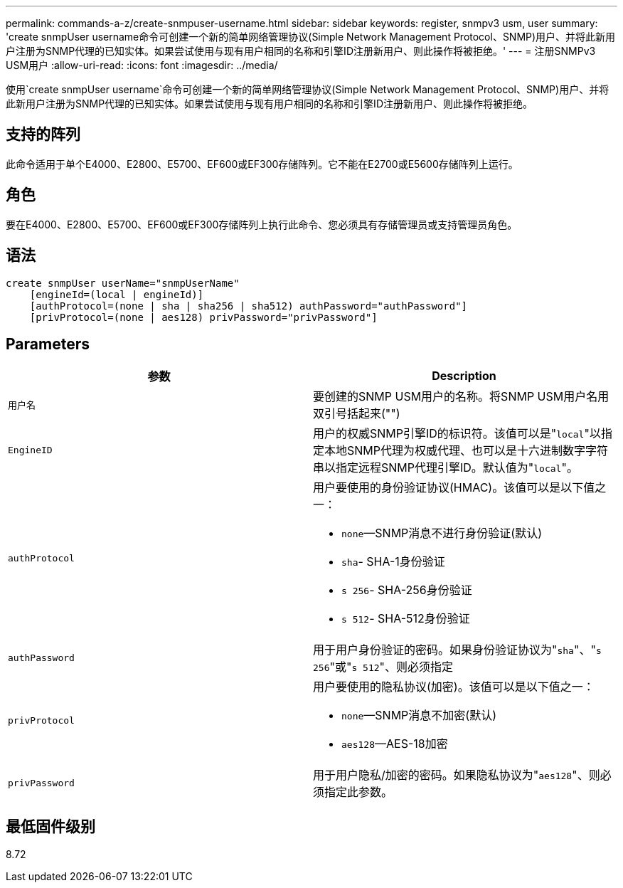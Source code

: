 ---
permalink: commands-a-z/create-snmpuser-username.html 
sidebar: sidebar 
keywords: register, snmpv3 usm, user 
summary: 'create snmpUser username命令可创建一个新的简单网络管理协议(Simple Network Management Protocol、SNMP)用户、并将此新用户注册为SNMP代理的已知实体。如果尝试使用与现有用户相同的名称和引擎ID注册新用户、则此操作将被拒绝。' 
---
= 注册SNMPv3 USM用户
:allow-uri-read: 
:icons: font
:imagesdir: ../media/


[role="lead"]
使用`create snmpUser username`命令可创建一个新的简单网络管理协议(Simple Network Management Protocol、SNMP)用户、并将此新用户注册为SNMP代理的已知实体。如果尝试使用与现有用户相同的名称和引擎ID注册新用户、则此操作将被拒绝。



== 支持的阵列

此命令适用于单个E4000、E2800、E5700、EF600或EF300存储阵列。它不能在E2700或E5600存储阵列上运行。



== 角色

要在E4000、E2800、E5700、EF600或EF300存储阵列上执行此命令、您必须具有存储管理员或支持管理员角色。



== 语法

[source, cli]
----
create snmpUser userName="snmpUserName"
    [engineId=(local | engineId)]
    [authProtocol=(none | sha | sha256 | sha512) authPassword="authPassword"]
    [privProtocol=(none | aes128) privPassword="privPassword"]
----


== Parameters

|===
| 参数 | Description 


 a| 
`用户名`
 a| 
要创建的SNMP USM用户的名称。将SNMP USM用户名用双引号括起来("")



 a| 
`EngineID`
 a| 
用户的权威SNMP引擎ID的标识符。该值可以是"[.code]``local``"以指定本地SNMP代理为权威代理、也可以是十六进制数字字符串以指定远程SNMP代理引擎ID。默认值为"[.code]``local``"。



 a| 
`authProtocol`
 a| 
用户要使用的身份验证协议(HMAC)。该值可以是以下值之一：

* `none`—SNMP消息不进行身份验证(默认)
* `sha`- SHA-1身份验证
* `s 256`- SHA-256身份验证
* `s 512`- SHA-512身份验证




 a| 
`authPassword`
 a| 
用于用户身份验证的密码。如果身份验证协议为"[.code]``sha``"、"[.code]``s 256``"或"[.code]``s 512``"、则必须指定



 a| 
`privProtocol`
 a| 
用户要使用的隐私协议(加密)。该值可以是以下值之一：

* `none`—SNMP消息不加密(默认)
* `aes128`—AES-18加密




 a| 
`privPassword`
 a| 
用于用户隐私/加密的密码。如果隐私协议为"[.code]``aes128``"、则必须指定此参数。

|===


== 最低固件级别

8.72
